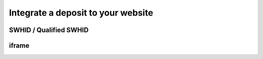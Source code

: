 Integrate a deposit to your website
===================================

SWHID / Qualified SWHID
-----------------------


iframe
------